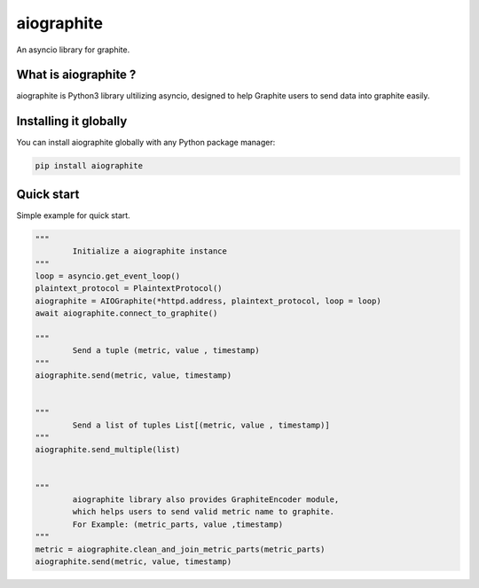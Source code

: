 aiographite
===========

.. image:: https://travis-ci.org/zillow/aiographite.svg?branch=master
    :alt: build status
    :target: https://travis-ci.org/zillow/aiographite

An asyncio library for graphite.

---------------------
What is aiographite ?
---------------------

aiographite is Python3 library ultilizing asyncio, designed
to help Graphite users to send data into graphite easily.


----------------------
Installing it globally
----------------------

You can install aiographite globally with any Python package manager:

.. code::

    pip install aiographite


----------------------
Quick start
----------------------

Simple example for quick start.

.. code::

	"""
		Initialize a aiographite instance
	"""
	loop = asyncio.get_event_loop()
	plaintext_protocol = PlaintextProtocol()
	aiographite = AIOGraphite(*httpd.address, plaintext_protocol, loop = loop)
	await aiographite.connect_to_graphite()

	"""
		Send a tuple (metric, value , timestamp)
	"""
	aiographite.send(metric, value, timestamp)


	"""
		Send a list of tuples List[(metric, value , timestamp)]
	"""
	aiographite.send_multiple(list)


	"""
		aiographite library also provides GraphiteEncoder module,
		which helps users to send valid metric name to graphite.
		For Example: (metric_parts, value ,timestamp)
	"""
	metric = aiographite.clean_and_join_metric_parts(metric_parts)
	aiographite.send(metric, value, timestamp)
